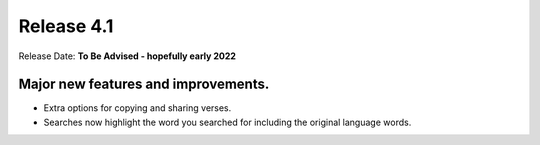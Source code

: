 Release 4.1
===========

Release Date: **To Be Advised - hopefully early 2022**

Major new features and improvements. 
------------------------------------

* Extra options for copying and sharing verses.
* Searches now highlight the word you searched for including the original language words.
